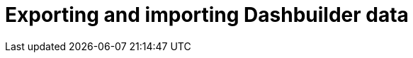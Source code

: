 [id='DashbuilderRuntime-exporting-importing-dashbuilder-data-proc_{context}']
= Exporting and importing Dashbuilder data

ifdef::PAM,JBPM[]

Dashbuilder is a dashboard and reporting tool integrated in {CENTRAL} and is used by the Datasets editor and Content Manager page. There are three data types:

* Datasets
* Pages
* Navigation

You can import and export Dashbuilder data as ZIP files in {CENTRAL}.

IMPORTANT: This feature is only accessible by administrator users.

== Exporting Dashbuilder data

You can export the dashbuilder related data such as datasets, pages, and navigation from {CENTRAL} as a ZIP file.

.Procedure
. In {CENTRAL}, select the *Admin* icon in the top-right corner of the screen and select *Dashbuilder Data Transfer*.

. To export the dashbuilder related data, complete any of the following tasks:
+
--
If you want to export the entire dashbuilder data as a ZIP file, complete the following tasks:

... On the *Dashbuilder Data Transfer* page, click *Export all*.
+
An `export.zip` file containing entire dashbuilder data is downloaded. The `export.zip` file structure is separated by data type. For example:
+
[source]
----
dashbuilder/datasets/definitions/dataset-example1.dset
dashbuilder/datasets/definitions/dataset-example2.dset
dashbuilder/datasets/readme.md
dashbuilder/perspectives/page1/perspective_layout
dashbuilder/perspectives/page1/perspective_layout.plugin
dashbuilder/perspectives/page2/perspective_layout
dashbuilder/perspectives/page2/perspective_layout.plugin
dashbuilder/perspectives/readme.md
dashbuilder/navigation/navigation/navtree.json
dashbuilder/navigation/readme.md
VERSION
----


If you want to export the customized user created and provided dashbuilder data as a ZIP file, complete the following tasks:

... On the *Dashbuilder Data Transfer* page, click *Custom export*.
... Select the datasets and pages that you want to include in a ZIP file in the *Export Wizard* panel and click *Next*.
+
The *Export Wizard* panel validates the selected datasets and pages. The summary of the datasets and pages is available on the panel.
+
NOTE: Navigation is always included in the exported ZIP file.

... If your export is ready, click *Download*.
+
An `export.zip` file containing customized dashbuilder data is downloaded.
+
NOTE: You must select the associated pages and datasets in the *Export Wizard* panel. If you fail to select both datasets and pages, then an error is generated and you cannot download the `export.zip` file. Therefore, you must select at least one page.

... Click *Finish*.

--

== Importing Dashbuilder data

You can import Dashbuilder data to {CENTRAL} from a ZIP file if the archive is structured in the same way as the following example:

[source]
----
dashbuilder/datasets/definitions/dataset-example1.dset
dashbuilder/datasets/definitions/dataset-example2.dset
dashbuilder/datasets/readme.md
dashbuilder/perspectives/page1/perspective_layout
dashbuilder/perspectives/page1/perspective_layout.plugin
dashbuilder/perspectives/page2/perspective_layout
dashbuilder/perspectives/page2/perspective_layout.plugin
dashbuilder/perspectives/readme.md
dashbuilder/navigation/navigation/navtree.json
dashbuilder/navigation/readme.md
VERSION
----

.Procedure
. In {CENTRAL}, select the *Admin* icon in the top-right corner of the screen and select *Dashbuilder Data Transfer*.
+
WARNING: You must import Dashbuilder data to a clean installation of {PRODUCT} in order to avoid overwriting data on an existing system.

. On the *Dashbuilder Data Transfer* page, click the *Choose File* icon.

. Navigate to the ZIP file you want to import and select the file.

. Click the *Upload* icon.

. Click *Import*.

endif::[]

ifdef::DM,JBPM[]

Dashbuilder is a dashboard and reporting tool integrated in {CENTRAL} and is used by the Datasets editor. You can import and export Dashbuilder data as ZIP files in {CENTRAL}.

IMPORTANT: This feature is only accessible by administrator users.

== Exporting Dashbuilder data

You can export all the dashbuilder related data such as datasets from {CENTRAL} as a ZIP file.

.Procedure
. In {CENTRAL}, select the *Admin* icon in the top-right corner of the screen and select *Dashbuilder Data Transfer*.
. On the *Dashbuilder Data Transfer* page, click *Export all*.

+
An `export.zip` file containing all dashbuilder data is downloaded. The `export.zip` file structure is separated by data type. For example:
+
[source]
----
dashbuilder/datasets/definitions/dataset-example1.dset
dashbuilder/datasets/definitions/dataset-example2.dset
dashbuilder/datasets/readme.md
VERSION
----

== Importing Dashbuilder data

You can import Dashbuilder data to {CENTRAL} from a ZIP file if the archive is structured in the same way as the following example:

[source]
----
dashbuilder/datasets/definitions/dataset-example1.dset
dashbuilder/datasets/definitions/dataset-example2.dset
dashbuilder/datasets/readme.md
VERSION
----

.Procedure
. In {CENTRAL}, select the *Admin* icon in the top-right corner of the screen and select *Dashbuilder Data Transfer*.
+
WARNING: You should only import Dashbuilder data to a clean installation of {PRODUCT} in order to avoid overwriting data on an existing system.

. On the *Dashbuilder Data Transfer* page, click the *Choose File* icon.

. Navigate to the ZIP file you want to import and select the file.

. Click the *Upload* icon.

. Click *Import*.

endif::[]

ifdef::PAM,JBPM[]

== Deploying dashboards from {CENTRAL} on Dashbuilder Runtime

You can automatically deploy the dashboards from {CENTRAl} on Dashbuilder Runtime. {CENTRAl} is linked to Dashbuilder Runtime using a gradual export feature.

.Prerequisites

* Dashbuilder Runtime is configured on your system.
* You have set the `dashbuilder.runtime.multi` system property to `true` in the `standalone.xml` file.
* You have set the value of `dashbuilder.runtime.location` system property to the Dashbuilder Runtime URL. For example:
+
[source]
----
<property name="dashbuilder.runtime.location" value=" http://localhost:8080"
----
* You have set the `dashbuilder.export.dir` system property to the shared directory where Dashbuilder Runtime reads its model. For example:
+
[source]
----
<property name="dashbuilder.export.dir" value="/tmp/dashbuilder/models/"
----


.Procedure

. Start {CENTRAL}, go to *Menu* → *Design* → *Pages*.
. In the *Components* panel, drag and edit the required component types to the canvas.
. Click *Save*.
. Select the *Admin* icon in the top-right corner of the screen and select *Dashbuilder Data Transfer*.
. On the *Dashbuilder Data Transfer* page, click *Custom export*.
. Select the pages that you want to include in the ZIP file in the *Export Wizard* panel, and click *Next*.
. Select *Export Wizard* and click *Open*.
+
You can see the Dashbuilder Runtime home page. If you are not logged in, you are redirected to the login page.
. Log in to the Dashbuilder Runtime.
. Go to *Dashboards* → *Runtime Dashboards* and you can see the pages.
+
The selected data is exported and Dashbuilder Runtime updates the model content when it is opened.

endif::[]
